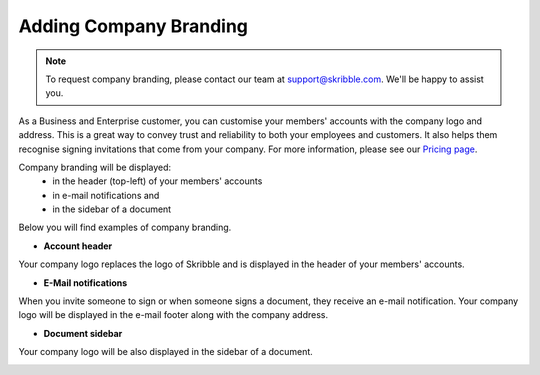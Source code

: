 .. _account-branding:

=======================
Adding Company Branding
=======================

.. NOTE::
  To request company branding, please contact our team at support@skribble.com. We'll be happy to assist you.

As a Business and Enterprise customer, you can customise your members' accounts with the company logo and address. This is a great way to convey trust and reliability to both your employees and customers. It also helps them recognise signing invitations that come from your company. For more information, please see our `Pricing page`_.

.. _Pricing page: https://www.skribble.com/en/pricing/

Company branding will be displayed:
  - in the header (top-left) of your members' accounts
  - in e-mail notifications and
  - in the sidebar of a document

Below you will find examples of company branding.

- **Account header**

Your company logo replaces the logo of Skribble and is displayed in the header of your members' accounts.

.. image:: brand_account_preview.png
    :class: with-shadow
    
    
- **E-Mail notifications**

When you invite someone to sign or when someone signs a document, they receive an e-mail notification. Your company logo will be displayed in the e-mail footer along with the company address.


.. image:: brand_mail_preview.png
    :class: with-shadow
    

- **Document sidebar**

Your company logo will be also displayed in the sidebar of a document.


.. image:: brand_doc_preview.png
    :class: with-shadow
    
